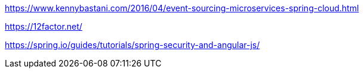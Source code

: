 https://www.kennybastani.com/2016/04/event-sourcing-microservices-spring-cloud.html

https://12factor.net/

https://spring.io/guides/tutorials/spring-security-and-angular-js/